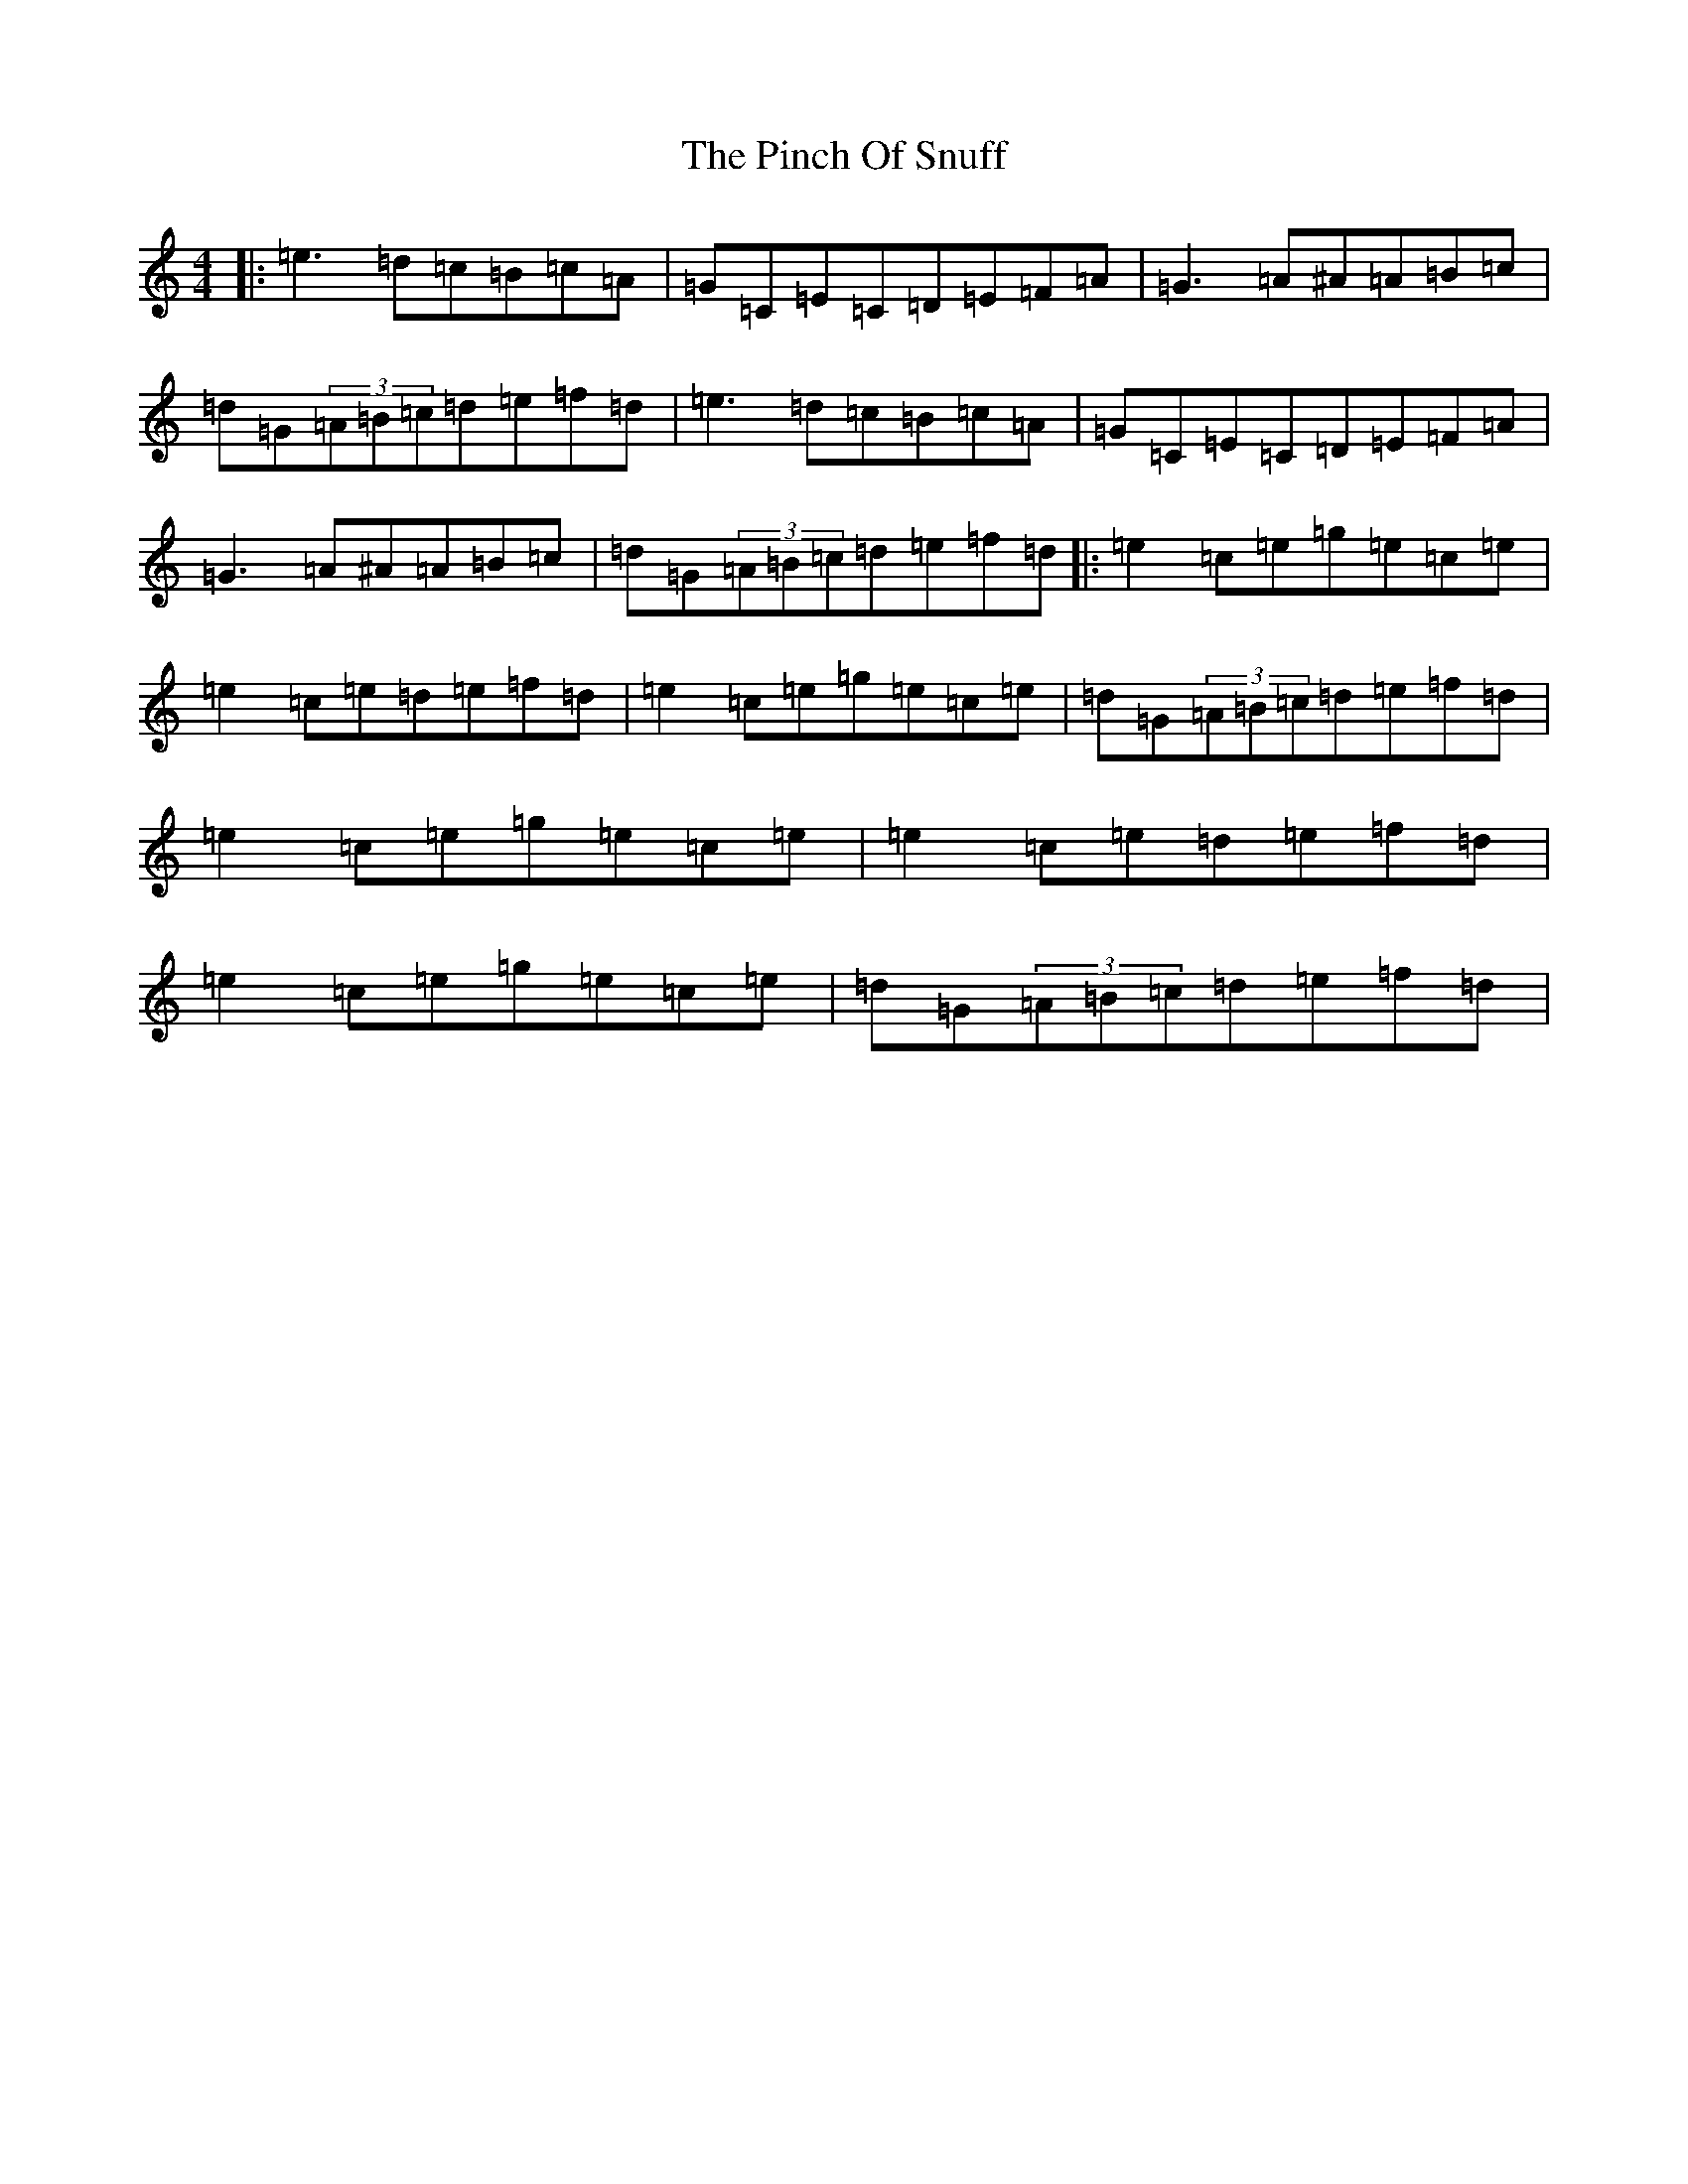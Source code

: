 X: 17059
T: Pinch Of Snuff, The
S: https://thesession.org/tunes/591#setting22355
R: reel
M:4/4
L:1/8
K: C Major
|:=e3=d=c=B=c=A|=G=C=E=C=D=E=F=A|=G3=A^A=A=B=c|=d=G(3=A=B=c=d=e=f=d|=e3=d=c=B=c=A|=G=C=E=C=D=E=F=A|=G3=A^A=A=B=c|=d=G(3=A=B=c=d=e=f=d|:=e2=c=e=g=e=c=e|=e2=c=e=d=e=f=d|=e2=c=e=g=e=c=e|=d=G(3=A=B=c=d=e=f=d|=e2=c=e=g=e=c=e|=e2=c=e=d=e=f=d|=e2=c=e=g=e=c=e|=d=G(3=A=B=c=d=e=f=d|